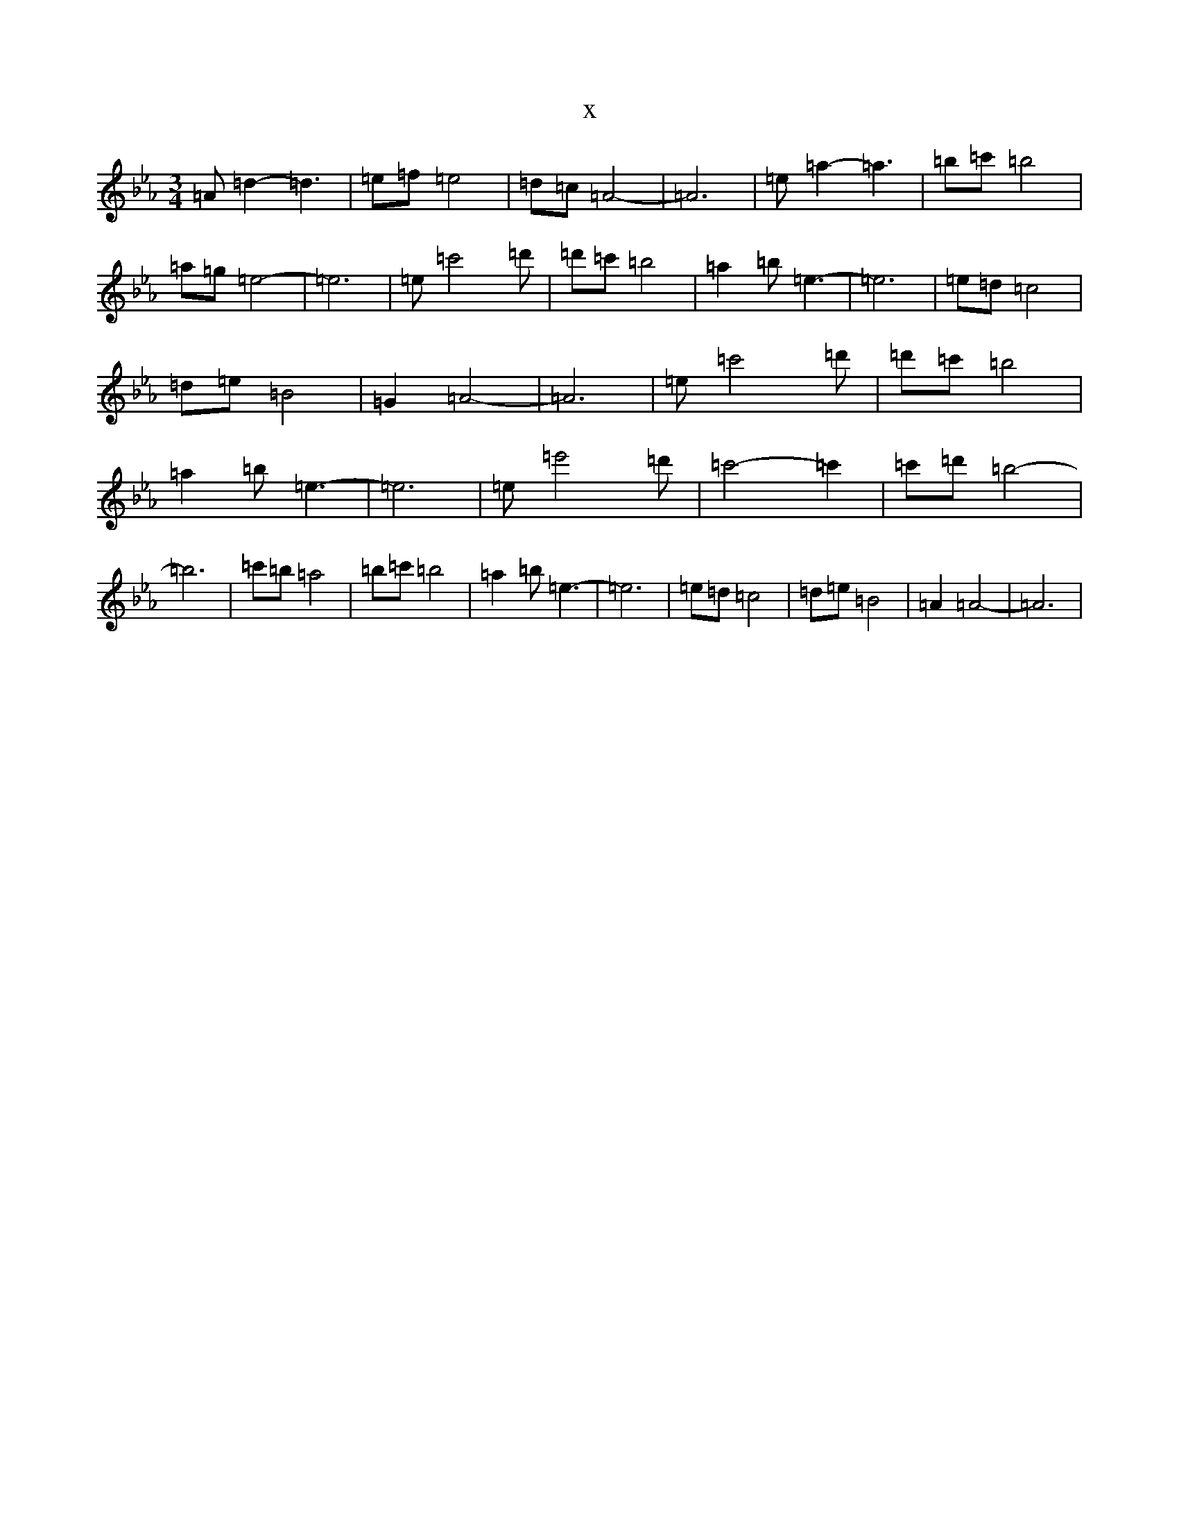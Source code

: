 X:18203
T:x
L:1/8
M:3/4
K: C minor
=A=d2-=d3|=e=f=e4|=d=c=A4-|=A6|=e=a2-=a3|=b=c'=b4|=a=g=e4-|=e6|=e=c'4=d'|=d'=c'=b4|=a2=b=e3-|=e6|=e=d=c4|=d=e=B4|=G2=A4-|=A6|=e=c'4=d'|=d'=c'=b4|=a2=b=e3-|=e6|=e=e'4=d'|=c'4-=c'2|=c'=d'=b4-|=b6|=c'=b=a4|=b=c'=b4|=a2=b=e3-|=e6|=e=d=c4|=d=e=B4|=A2=A4-|=A6|